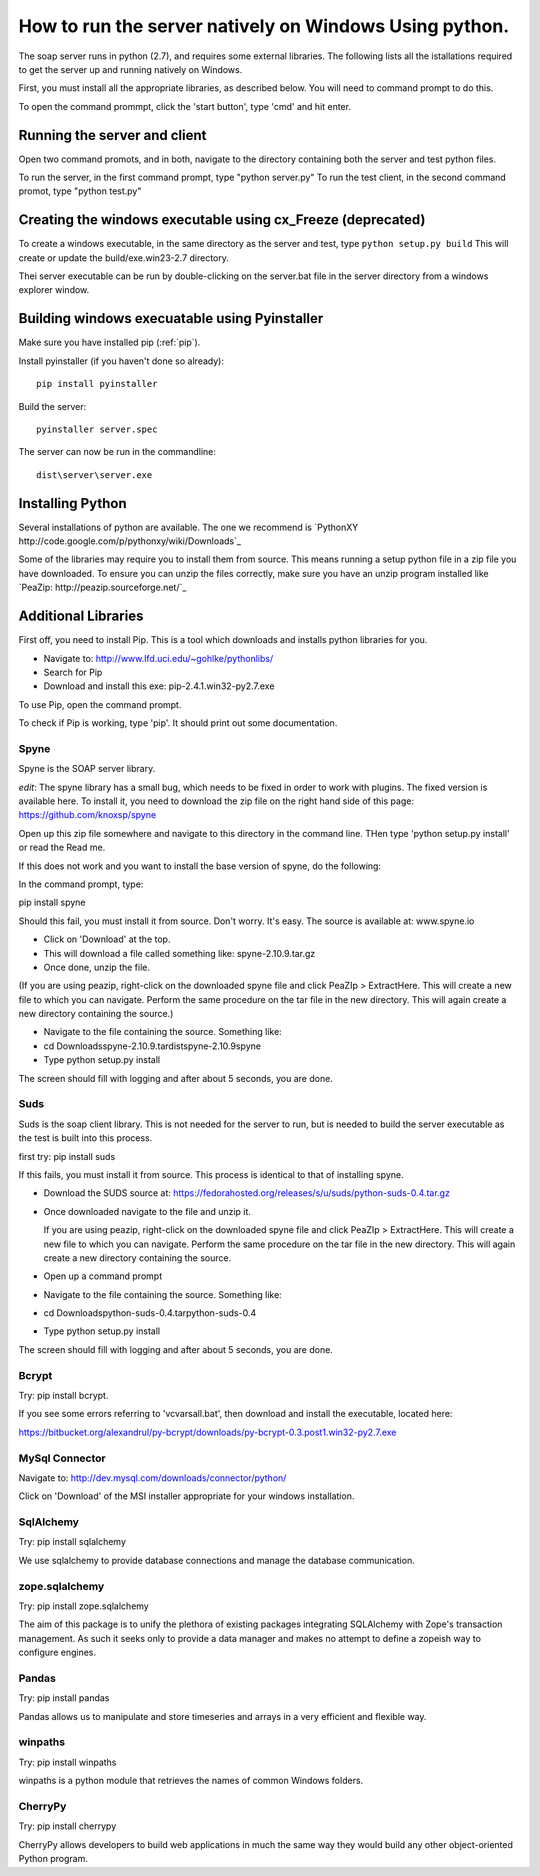 How to run the server natively on Windows Using python. 
=======================================================

The soap server runs in python (2.7), and requires some external
libraries. The following lists all the istallations required to get
the server up and running natively on Windows.

First, you must install all the appropriate libraries, as described below.
You will need to command prompt to do this.

To open the command prommpt, click the 'start button', type 'cmd' and hit enter.

Running the server and client
-----------------------------
Open two command promots, and in both, navigate to the directory containing both the server and test python files.

To run the server, in the first command prompt, type "python server.py"
To run the test client, in the second command promot, type "python test.py"

Creating the windows executable using cx_Freeze (deprecated)
------------------------------------------------------------
To create a windows executable, in the same directory as the server and test,
type ``python setup.py build`` This will create or update the
build/exe.win23-2.7 directory.

Thei server executable can be run by double-clicking on the server.bat file in
the server directory from a windows explorer window.

Building windows execuatable using Pyinstaller
----------------------------------------------

Make sure you have installed pip (:ref:`pip`).

Install pyinstaller (if you haven't done so already)::

    pip install pyinstaller

Build the server::

    pyinstaller server.spec

The server can now be run in the commandline::

    dist\server\server.exe

Installing Python
-----------------
Several installations of python are available.
The one we recommend is `PythonXY http://code.google.com/p/pythonxy/wiki/Downloads`_

Some of the libraries may require you to install them from source. This means
running a setup python file in a zip file you have downloaded. To ensure you can unzip the files correctly, make sure you have an unzip program installed like `PeaZip: http://peazip.sourceforge.net/`_

.. _pip:

Additional Libraries
--------------------
First off, you need to install Pip. This is a tool which downloads and installs python libraries for you.

- Navigate to: http://www.lfd.uci.edu/~gohlke/pythonlibs/
- Search for Pip
- Download and install this exe: pip-2.4.1.win32-py2.7.exe

To use Pip, open the command prompt.

To check if Pip is working, type 'pip'. It should print out some documentation.


Spyne
******
Spyne is the SOAP server library.

*edit*: The spyne library has a small bug, which needs to be fixed in order
to work with plugins. The fixed version is available here. To install it, you
need to download the zip file on the right hand side of this page: https://github.com/knoxsp/spyne

Open up this zip file somewhere and navigate to this directory in the command line.
THen type 'python setup.py install' or read the Read me.

If this does not work and you want to install the base version of spyne, do the
following:

In the command prompt, type:

pip install spyne

Should this fail, you must install it from source. Don't worry. It's easy.
The source is available at: www.spyne.io

- Click on 'Download' at the top.
- This will download a file called something like: spyne-2.10.9.tar.gz
- Once done, unzip the file.
(If you are using peazip, right-click on the downloaded spyne file and click PeaZIp > ExtractHere. This will create a new file to which you can navigate. Perform the same procedure on the tar file in the new directory. This will again create a new directory containing the source.)

- Navigate to the file containing the source. Something like:
- cd Downloads\spyne-2.10.9.tar\dist\spyne-2.10.9\spyne

- Type python setup.py install

The screen should fill with logging and after about 5 seconds, you are done.

Suds
****
Suds is the soap client library. This is not needed for the server to run, but is needed to build the server executable as the test is built into this process.

first try:
pip install suds

If this fails, you must install it from source. This process is identical to that of installing spyne.

- Download the SUDS source at: https://fedorahosted.org/releases/s/u/suds/python-suds-0.4.tar.gz

- Once downloaded navigate to the file and unzip it.

  If you are using peazip, right-click on the downloaded spyne file and click PeaZIp > ExtractHere. This will create a new file to which you can navigate. Perform the same procedure on the tar file in the new directory. This will again create a new directory containing the source.

- Open up a command prompt

- Navigate to the file containing the source. Something like:
- cd Downloads\python-suds-0.4.tar\python-suds-0.4

- Type python setup.py install

The screen should fill with logging and after about 5 seconds, you are done.


Bcrypt
*******
Try:
pip install bcrypt.

If you see some errors referring to 'vcvarsall.bat', then download and install the executable, located here:

https://bitbucket.org/alexandrul/py-bcrypt/downloads/py-bcrypt-0.3.post1.win32-py2.7.exe

MySql Connector
***************
Navigate to: http://dev.mysql.com/downloads/connector/python/

Click on 'Download' of the MSI installer appropriate for your windows installation.

SqlAlchemy
**********
Try:
pip install sqlalchemy

We use sqlalchemy to provide database connections and manage the database communication.  

zope.sqlalchemy
***************
Try:
pip install zope.sqlalchemy

The aim of this package is to unify the plethora of existing packages integrating SQLAlchemy with Zope's transaction management. As such it seeks only to provide a data manager and makes no attempt to define a zopeish way to configure engines.

Pandas
******
Try:
pip install pandas

Pandas allows us to manipulate and store timeseries and arrays in a very efficient and flexible way.

winpaths 
********
Try:
pip install winpaths

winpaths is a python module that retrieves the names of common Windows folders.

CherryPy
*********
Try:
pip install cherrypy

CherryPy allows developers to build web applications in much the same way they would build any other object-oriented Python program.



